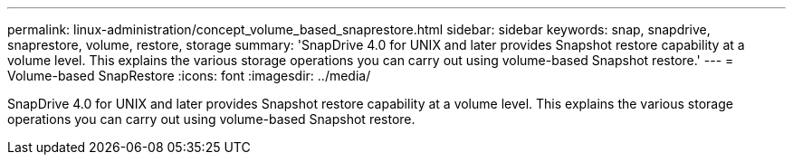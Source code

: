---
permalink: linux-administration/concept_volume_based_snaprestore.html
sidebar: sidebar
keywords: snap, snapdrive, snaprestore, volume, restore, storage
summary: 'SnapDrive 4.0 for UNIX and later provides Snapshot restore capability at a volume level. This explains the various storage operations you can carry out using volume-based Snapshot restore.'
---
= Volume-based SnapRestore
:icons: font
:imagesdir: ../media/

[.lead]
SnapDrive 4.0 for UNIX and later provides Snapshot restore capability at a volume level. This explains the various storage operations you can carry out using volume-based Snapshot restore.
